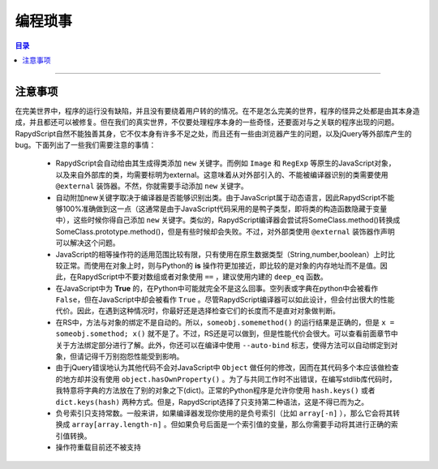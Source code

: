 ===================
编程琐事
===================

.. contents:: 目录

------------------

注意事项
------------------

在完美世界中，程序的运行没有缺陷，并且没有要绕着用户转的的情况。在不是怎么完美的世界，程序的怪异之处都是由其本身造成，并且都还可以被修复。但在我们的真实世界，不仅要处理程序本身的一些奇怪，还要面对与之关联的程序出现的问题。RapydScript自然不能独善其身，它不仅本身有许多不足之处，而且还有一些由浏览器产生的问题，以及jQuery等外部库产生的bug。下面列出了一些我们需要注意的事情：

 - RapydScript会自动给由其生成得类添加 ``new`` 关键字。而例如 ``Image`` 和 ``RegExp`` 等原生的JavaScript对象，以及来自外部库的类，均需要标明为external。这意味着从对外部引入的、不能被编译器识别的类需要使用 ``@external`` 装饰器。不然，你就需要手动添加 ``new`` 关键字。

 - 自动附加new关键字取决于编译器是否能够识别出类。由于JavaScript属于动态语言，因此RapydScript不能够100%准确做到这一点（这通常是由于JavaScript代码采用的是鸭子类型，即将类的构造函数隐藏于变量中），这些时候你得自己添加 ``new`` 关键字。类似的，RapydScript编译器会尝试将SomeClass.method()转换成SomeClass.prototype.method()，但是有些时候却会失败。不过，对外部类使用 ``@external`` 装饰器作声明可以解决这个问题。

 - JavaScript的相等操作符的适用范围比较有限，只有使用在原生数据类型（String,number,boolean）上时比较正常。而使用在对象上时，则与Python的 **is** 操作符更加接近，即比较的是对象的内存地址而不是值。因此，在RapydScript中不要对数组或者对象使用 ``==`` ，建议使用内建的 ``deep_eq`` 函数。

 - 在JavaScript中为 **True** 的，在Python中可能就完全不是这么回事。空列表或字典在python中会被看作 ``False``，但在JavaScript中却会被看作 ``True`` 。尽管RapydScript编译器可以如此设计，但会付出很大的性能代价。因此，在遇到这种情况时，你最好还是选择检查它们的长度而不是直对对象做判断。

 - 在RS中，方法与对象的绑定不是自动的。所以，``someobj.somemethod()`` 的运行结果是正确的，但是 ``x = someobj.somethod; x()`` 就不是了。不过，RS还是可以做到，但是性能代价会很大。可以查看前面章节中关于方法绑定部分进行了解。此外，你还可以在编译中使用 ``--auto-bind`` 标志，使得方法可以自动绑定到对象，但请记得千万别抱怨性能受到影响。

 - 由于jQuery错误地认为其他代码不会对JavaScript中 ``Object`` 做任何的修改，因而在其代码多个本应该做检查的地方却并没有使用 ``object.hasOwnProperty()`` 。为了与共同工作时不出错误，在编写stdlib库代码时，我特意将字典的方法放在了别的对象之下(dict)。正常的Python程序是允许你使用 ``hash.keys()`` 或者 ``dict.keys(hash)`` 两种方式。但是，RapydScript选择了只支持第二种语法，这是不得已而为之。

 - 负号索引只支持常数。一般来讲，如果编译器发现你使用的是负号索引（比如 ``array[-n]`` ），那么它会将其转换成 ``array[array.length-n]`` 。但如果负号后面是一个索引值的变量，那么你需要手动将其进行正确的索引值转换。

 - 操作符重载目前还不被支持



















































